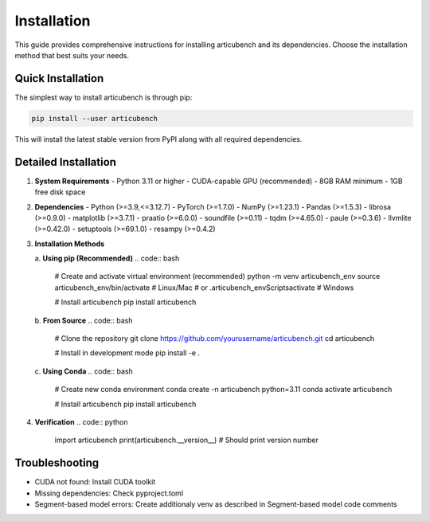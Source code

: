 Installation
============

This guide provides comprehensive instructions for installing articubench and its dependencies. Choose the installation method that best suits your needs.

Quick Installation
-----------------

The simplest way to install articubench is through pip:

.. code:: bash

    pip install --user articubench

This will install the latest stable version from PyPI along with all required dependencies.

Detailed Installation
-------------------

1. **System Requirements**
   - Python 3.11 or higher
   - CUDA-capable GPU (recommended)
   - 8GB RAM minimum
   - 1GB free disk space

2. **Dependencies**
   - Python (>=3.9,<=3.12.7)
   - PyTorch (>=1.7.0)
   - NumPy (>=1.23.1)
   - Pandas (>=1.5.3)
   - librosa (>=0.9.0)
   - matplotlib (>=3.7.1)
   - praatio (>=6.0.0)
   - soundfile (>=0.11)
   - tqdm (>=4.65.0)
   - paule (>=0.3.6)
   - llvmlite (>=0.42.0)
   - setuptools (>=69.1.0)
   - resampy (>=0.4.2)


3. **Installation Methods**

   a. **Using pip (Recommended)**
   .. code:: bash

       # Create and activate virtual environment (recommended)
       python -m venv articubench_env
       source articubench_env/bin/activate  # Linux/Mac
       # or
       .\articubench_env\Scripts\activate  # Windows

       # Install articubench
       pip install articubench

   b. **From Source**
   .. code:: bash

       # Clone the repository
       git clone https://github.com/yourusername/articubench.git
       cd articubench

       # Install in development mode
       pip install -e .

   c. **Using Conda**
   .. code:: bash

       # Create new conda environment
       conda create -n articubench python=3.11
       conda activate articubench

       # Install articubench
       pip install articubench


4. **Verification**
   .. code:: python

       import articubench
       print(articubench.__version__)  # Should print version number
       
   .. code:: bash
       python articubench.tests.test_articubench.py

Troubleshooting
--------------

- CUDA not found: Install CUDA toolkit
- Missing dependencies: Check pyproject.toml
- Segment-based model errors: Create additionaly venv as described in Segment-based model code comments


